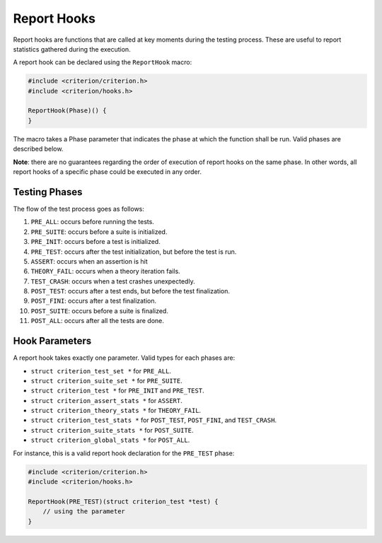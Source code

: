 Report Hooks
============

Report hooks are functions that are called at key moments during the testing
process. These are useful to report statistics gathered during the execution.

A report hook can be declared using the ``ReportHook`` macro:

.. code-block:: c

    #include <criterion/criterion.h>
    #include <criterion/hooks.h>

    ReportHook(Phase)() {
    }

The macro takes a Phase parameter that indicates the phase at which the function
shall be run. Valid phases are described below.

**Note**: there are no guarantees regarding the order of execution of report hooks
on the same phase. In other words, all report hooks of a specific phase could
be executed in any order.

Testing Phases
--------------

The flow of the test process goes as follows:

1. ``PRE_ALL``: occurs before running the tests.
#. ``PRE_SUITE``: occurs before a suite is initialized.
#. ``PRE_INIT``: occurs before a test is initialized.
#. ``PRE_TEST``: occurs after the test initialization, but before the test is run.
#. ``ASSERT``: occurs when an assertion is hit
#. ``THEORY_FAIL``: occurs when a theory iteration fails.
#. ``TEST_CRASH``: occurs when a test crashes unexpectedly.
#. ``POST_TEST``: occurs after a test ends, but before the test finalization.
#. ``POST_FINI``: occurs after a test finalization.
#. ``POST_SUITE``: occurs before a suite is finalized.
#. ``POST_ALL``: occurs after all the tests are done.

Hook Parameters
---------------

A report hook takes exactly one parameter. 
Valid types for each phases are:

* ``struct criterion_test_set *`` for ``PRE_ALL``.
* ``struct criterion_suite_set *`` for ``PRE_SUITE``.
* ``struct criterion_test *`` for ``PRE_INIT`` and ``PRE_TEST``.
* ``struct criterion_assert_stats *`` for ``ASSERT``.
* ``struct criterion_theory_stats *`` for ``THEORY_FAIL``.
* ``struct criterion_test_stats *`` for ``POST_TEST``, ``POST_FINI``, and ``TEST_CRASH``.
* ``struct criterion_suite_stats *`` for ``POST_SUITE``.
* ``struct criterion_global_stats *`` for ``POST_ALL``.

For instance, this is a valid report hook declaration for the ``PRE_TEST`` phase:

.. code-block:: c

    #include <criterion/criterion.h>
    #include <criterion/hooks.h>

    ReportHook(PRE_TEST)(struct criterion_test *test) {
        // using the parameter
    }

